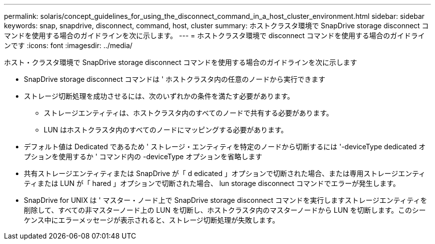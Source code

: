---
permalink: solaris/concept_guidelines_for_using_the_disconnect_command_in_a_host_cluster_environment.html 
sidebar: sidebar 
keywords: snap, snapdrive, disconnect, command, host, cluster 
summary: ホストクラスタ環境で SnapDrive storage disconnect コマンドを使用する場合のガイドラインを次に示します。 
---
= ホストクラスタ環境で disconnect コマンドを使用する場合のガイドラインです
:icons: font
:imagesdir: ../media/


[role="lead"]
ホスト・クラスタ環境で SnapDrive storage disconnect コマンドを使用する場合のガイドラインを次に示します

* SnapDrive storage disconnect コマンドは ' ホストクラスタ内の任意のノードから実行できます
* ストレージ切断処理を成功させるには、次のいずれかの条件を満たす必要があります。
+
** ストレージエンティティは、ホストクラスタ内のすべてのノードで共有する必要があります。
** LUN はホストクラスタ内のすべてのノードにマッピングする必要があります。


* デフォルト値は Dedicated であるため ' ストレージ・エンティティを特定のノードから切断するには '-deviceType dedicated オプションを使用するか ' コマンド内の -deviceType オプションを省略します
* 共有ストレージエンティティまたは SnapDrive が「 d edicated 」オプションで切断された場合、または専用ストレージエンティティまたは LUN が「 hared 」オプションで切断された場合、 lun storage disconnect コマンドでエラーが発生します。
* SnapDrive for UNIX は ' マスター・ノード上で SnapDrive storage disconnect コマンドを実行しますストレージエンティティを削除して、すべての非マスターノード上の LUN を切断し、ホストクラスタ内のマスターノードから LUN を切断します。このシーケンス中にエラーメッセージが表示されると、ストレージ切断処理が失敗します。

